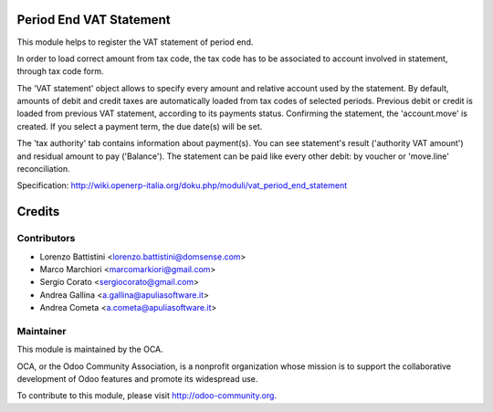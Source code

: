 Period End VAT Statement
===========

This module helps to register the VAT statement of period end.
    
In order to load correct amount from tax code, the tax code has to be associated to account involved in statement, through tax code form.

The 'VAT statement' object allows to specify every amount and relative account used by the statement.
By default, amounts of debit and credit taxes are automatically loaded from tax codes of selected periods.
Previous debit or credit is loaded from previous VAT statement, according to its payments status.
Confirming the statement, the 'account.move' is created. If you select a payment term, the due date(s) will be set.

The 'tax authority' tab contains information about payment(s). You can see statement's result ('authority VAT amount') and residual amount to pay ('Balance').
The statement can be paid like every other debit: by voucher or 'move.line' reconciliation.

Specification: http://wiki.openerp-italia.org/doku.php/moduli/vat_period_end_statement


Credits
=======

Contributors
------------

* Lorenzo Battistini <lorenzo.battistini@domsense.com>
* Marco Marchiori <marcomarkiori@gmail.com>
* Sergio Corato <sergiocorato@gmail.com>
* Andrea Gallina <a.gallina@apuliasoftware.it>
* Andrea Cometa <a.cometa@apuliasoftware.it>

Maintainer
----------

.. image:: http://odoo-community.org/logo.png
   :alt: Odoo Community Association
   :target: http://odoo-community.org

This module is maintained by the OCA.

OCA, or the Odoo Community Association, is a nonprofit organization whose mission is to support the collaborative development of Odoo features and promote its widespread use.

To contribute to this module, please visit http://odoo-community.org.
